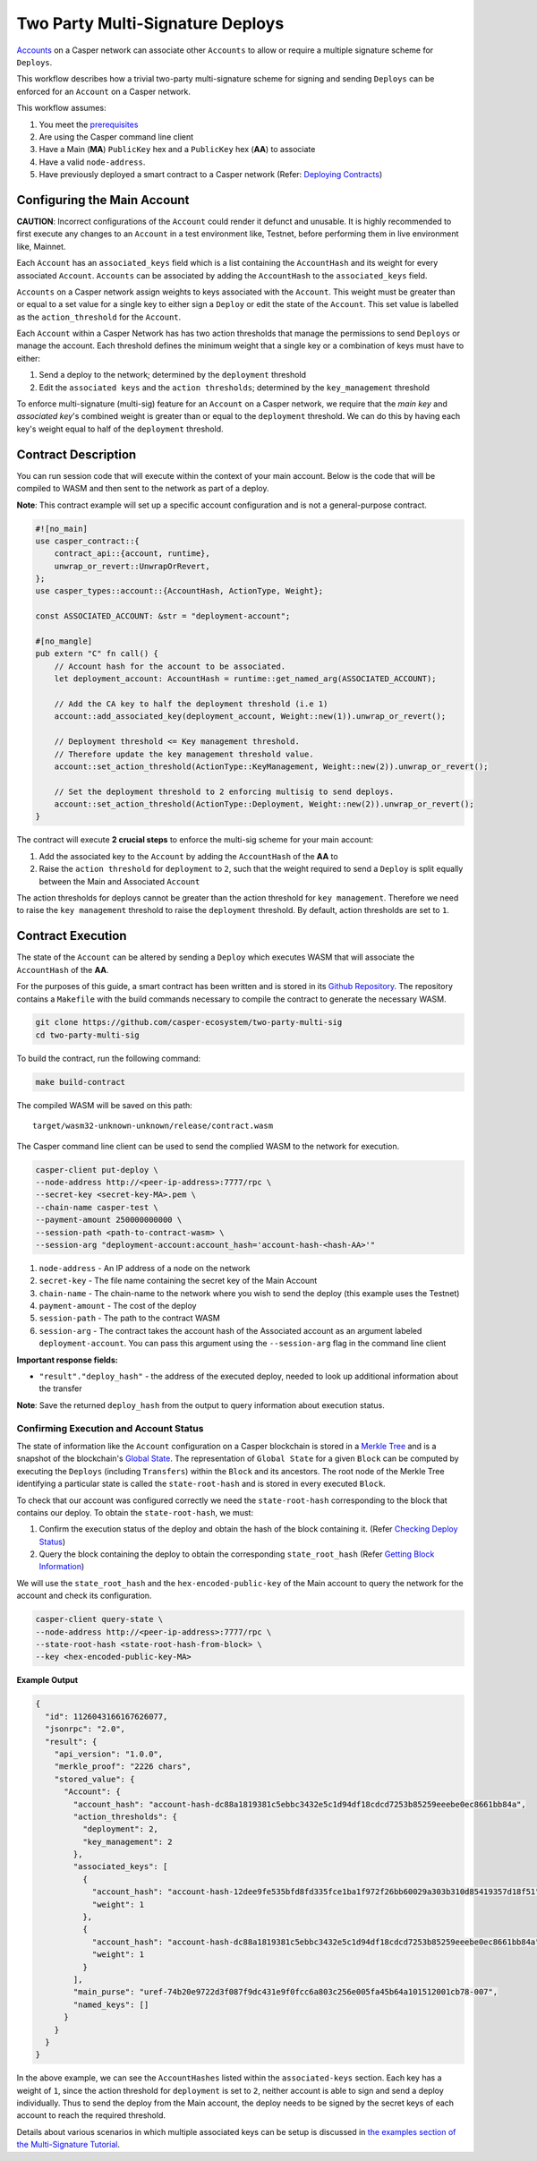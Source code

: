 Two Party Multi-Signature Deploys
=================================

`Accounts <https://docs.casperlabs.io/en/latest/implementation/accounts.html>`_ on a Casper network can associate other ``Accounts`` to allow or require a multiple signature scheme for ``Deploys``.

This workflow describes how a trivial two-party multi-signature scheme for signing and sending ``Deploys``  can be enforced for an ``Account`` on a Casper network.

This workflow assumes:

1. You meet the `prerequisites <setup.html>`_
2. Are using the Casper command line client
3. Have a Main (**MA**) ``PublicKey`` hex and a ``PublicKey`` hex (**AA**) to associate
4. Have a valid ``node-address``.
5. Have previously deployed a smart contract to a Casper network (Refer: `Deploying Contracts <https://docs.casperlabs.io/en/latest/dapp-dev-guide/deploying-contracts.html>`_)


Configuring the Main Account
^^^^^^^^^^^^^^^^^^^^^^^^^^^^

**CAUTION**: Incorrect configurations of the ``Account`` could render it defunct and unusable. It is highly recommended to first execute any changes to an ``Account`` in a test environment like, Testnet, before performing them in live environment like, Mainnet.

Each ``Account`` has an ``associated_keys`` field which is a list containing the ``AccountHash`` and its weight for every associated ``Account``. ``Accounts`` can be associated by adding the ``AccountHash`` to the ``associated_keys`` field.

``Accounts`` on a Casper network assign weights to keys associated with the ``Account``. This weight must be greater than or equal to a set value for a single key to either sign a ``Deploy`` or edit the state of the ``Account``. This set value is labelled as the ``action_threshold`` for the ``Account``.

Each ``Account`` within a Casper Network has has two action thresholds that manage the permissions to send ``Deploys`` or manage the account. Each threshold defines the minimum weight that a single key or a combination of keys must have to either:

1. Send a deploy to the network; determined by the ``deployment`` threshold
2. Edit the ``associated keys`` and the ``action thresholds``; determined by the ``key_management`` threshold

To enforce multi-signature (multi-sig) feature for an ``Account`` on a Casper network, we require that the *main key* and *associated key*'s combined weight is greater than or equal to the ``deployment`` threshold. We can do this by having each key's weight equal to half of the ``deployment`` threshold.


Contract Description
^^^^^^^^^^^^^^^^^^^^

You can run session code that will execute within the context of your main account. Below is the code that will be compiled to WASM and then sent to the network as part of a deploy.

**Note**: This contract example will set up a specific account configuration and is not a general-purpose contract.

.. code-block:: rust

    #![no_main]
    use casper_contract::{
        contract_api::{account, runtime},
        unwrap_or_revert::UnwrapOrRevert,
    };
    use casper_types::account::{AccountHash, ActionType, Weight};

    const ASSOCIATED_ACCOUNT: &str = "deployment-account";

    #[no_mangle]
    pub extern "C" fn call() {
        // Account hash for the account to be associated.
        let deployment_account: AccountHash = runtime::get_named_arg(ASSOCIATED_ACCOUNT);

        // Add the CA key to half the deployment threshold (i.e 1)
        account::add_associated_key(deployment_account, Weight::new(1)).unwrap_or_revert();

        // Deployment threshold <= Key management threshold.
        // Therefore update the key management threshold value.
        account::set_action_threshold(ActionType::KeyManagement, Weight::new(2)).unwrap_or_revert();

        // Set the deployment threshold to 2 enforcing multisig to send deploys.
        account::set_action_threshold(ActionType::Deployment, Weight::new(2)).unwrap_or_revert();
    }


The contract will execute **2 crucial steps** to enforce the multi-sig scheme for your main account:

1. Add the associated key to the ``Account`` by adding the ``AccountHash`` of the **AA**  to
2. Raise the ``action threshold`` for ``deployment`` to ``2``, such that the weight required to send a ``Deploy`` is split equally between the Main and Associated ``Account``

The action thresholds for deploys cannot be greater than the action threshold for ``key management``. Therefore we need to raise the ``key management`` threshold to raise the ``deployment`` threshold. By default, action thresholds are set to ``1``.

Contract Execution
^^^^^^^^^^^^^^^^^^

The state of the ``Account`` can be altered by sending a ``Deploy`` which executes WASM that will associate the ``AccountHash`` of the **AA**.

For the purposes of this guide, a smart contract has been written and is stored in its `Github Repository <https://github.com/casper-ecosystem/two-party-multi-sig>`_. The repository contains a ``Makefile`` with the build commands necessary to compile the contract to generate the necessary WASM.

.. code-block:: bash

    git clone https://github.com/casper-ecosystem/two-party-multi-sig
    cd two-party-multi-sig


To build the contract, run the following command:

.. code-block:: bash

  make build-contract

The compiled WASM will be saved on this path:

::

    target/wasm32-unknown-unknown/release/contract.wasm


The Casper command line client can be used to send the complied WASM to the network for execution.


.. code-block:: bash

    casper-client put-deploy \
    --node-address http://<peer-ip-address>:7777/rpc \
    --secret-key <secret-key-MA>.pem \
    --chain-name casper-test \
    --payment-amount 250000000000 \
    --session-path <path-to-contract-wasm> \
    --session-arg "deployment-account:account_hash='account-hash-<hash-AA>'"


1. ``node-address`` - An IP address of a node on the network
2. ``secret-key`` - The file name containing the secret key of the Main Account
3. ``chain-name`` - The chain-name to the network where you wish to send the deploy (this example uses the Testnet)
4. ``payment-amount`` - The cost of the deploy
5. ``session-path`` - The path to the contract WASM
6. ``session-arg`` - The contract takes the account hash of the Associated account as an argument labeled ``deployment-account``. You can pass this argument using the ``--session-arg`` flag in the command line client


**Important response fields:**

- ``"result"."deploy_hash"`` - the address of the executed deploy, needed to look up additional information about the transfer

**Note**: Save the returned ``deploy_hash`` from the output to query information about execution status.

Confirming Execution and Account Status
~~~~~~~~~~~~~~~~~~~~~~~~~~~~~~~~~~~~~~~

The state of information like the ``Account`` configuration on a Casper blockchain is stored in a `Merkle Tree <https://docs.casperlabs.io/en/latest/glossary/M.html#merkle-tree>`_ and is a snapshot of the blockchain's `Global State <https://docs.casperlabs.io/en/latest/implementation/global-state.html>`_. The representation of ``Global State`` for a given ``Block`` can be computed by executing the ``Deploys`` (including ``Transfers``) within the ``Block`` and its ancestors. The root node of the Merkle Tree identifying a particular state is called the ``state-root-hash`` and is stored in every executed ``Block``.

To check that our account was configured correctly we need the ``state-root-hash`` corresponding to the block that contains our deploy.
To obtain the ``state-root-hash``, we must:

1. Confirm the execution status of the deploy and obtain the hash of the block containing it. (Refer `Checking Deploy Status <http://127.0.0.1:8000/dapp-dev-guide/querying.html#deploy-status>`_)
2. Query the block containing the deploy to obtain the corresponding ``state_root_hash`` (Refer `Getting Block Information <https://docs.casperlabs.io/en/latest/dapp-dev-guide/querying.html#getting-block-information>`_)

We will use the ``state_root_hash`` and the ``hex-encoded-public-key`` of the Main account to query the network for the account and check its configuration.

.. code-block:: bash

    casper-client query-state \
    --node-address http://<peer-ip-address>:7777/rpc \
    --state-root-hash <state-root-hash-from-block> \
    --key <hex-encoded-public-key-MA>

**Example Output**

.. code-block:: json

    {
      "id": 1126043166167626077,
      "jsonrpc": "2.0",
      "result": {
        "api_version": "1.0.0",
        "merkle_proof": "2226 chars",
        "stored_value": {
          "Account": {
            "account_hash": "account-hash-dc88a1819381c5ebbc3432e5c1d94df18cdcd7253b85259eeebe0ec8661bb84a",
            "action_thresholds": {
              "deployment": 2,
              "key_management": 2
            },
            "associated_keys": [
              {
                "account_hash": "account-hash-12dee9fe535bfd8fd335fce1ba1f972f26bb60029a303b310d85419357d18f51",
                "weight": 1
              },
              {
                "account_hash": "account-hash-dc88a1819381c5ebbc3432e5c1d94df18cdcd7253b85259eeebe0ec8661bb84a",
                "weight": 1
              }
            ],
            "main_purse": "uref-74b20e9722d3f087f9dc431e9f0fcc6a803c256e005fa45b64a101512001cb78-007",
            "named_keys": []
          }
        }
      }
    }


In the above example, we can see the ``AccountHashes`` listed within the ``associated-keys`` section.
Each key has a weight of ``1``, since the action threshold for ``deployment`` is set to ``2``, neither account is able to sign and send a deploy individually.
Thus to send the deploy from the Main account, the deploy needs to be signed by the secret keys of each account to reach the required threshold.

Details about various scenarios in which multiple associated keys can be setup is discussed in `the examples section of the Multi-Signature Tutorial <https://docs.casperlabs.io/en/latest/dapp-dev-guide/tutorials/multi-sig/examples.html>`_.

